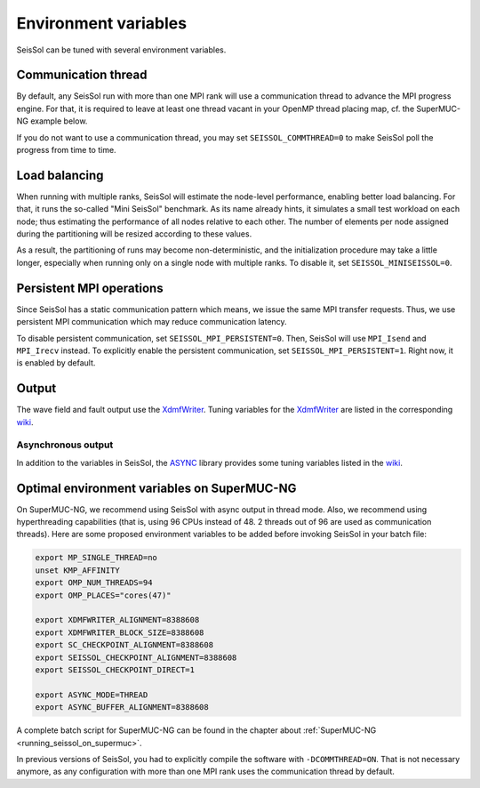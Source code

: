..
  SPDX-FileCopyrightText: 2018 SeisSol Group

  SPDX-License-Identifier: BSD-3-Clause
  SPDX-LicenseComments: Full text under /LICENSE and /LICENSES/

  SPDX-FileContributor: Author lists in /AUTHORS and /CITATION.cff

Environment variables
=====================

SeisSol can be tuned with several environment variables.

Communication thread
--------------------

By default, any SeisSol run with more than one MPI rank will use a communication thread to advance the MPI progress engine.
For that, it is required to leave at least one thread vacant in your OpenMP thread placing map, cf. the SuperMUC-NG example below.

If you do not want to use a communication thread, you may set ``SEISSOL_COMMTHREAD=0`` to make SeisSol poll the progress from time to time.

Load balancing
--------------

When running with multiple ranks, SeisSol will estimate the node-level performance, enabling better load balancing.
For that, it runs the so-called "Mini SeisSol" benchmark. As its name already hints, it simulates a small test workload on each node;
thus estimating the performance of all nodes relative to each other. The number of elements per node assigned during the partitioning will be resized according to these values.

As a result, the partitioning of runs may become non-deterministic, and the initialization procedure may take a little longer, especially when running only on a single node with multiple ranks.
To disable it, set ``SEISSOL_MINISEISSOL=0``.

Persistent MPI operations
-------------------------

Since SeisSol has a static communication pattern which means, we issue the same MPI transfer requests.
Thus, we use persistent MPI communication which may reduce communication latency.

To disable persistent communication, set ``SEISSOL_MPI_PERSISTENT=0``. Then, SeisSol will use ``MPI_Isend`` and ``MPI_Irecv`` instead. To explicitly enable the persistent communication, set ``SEISSOL_MPI_PERSISTENT=1``. Right now, it is enabled by default.

Output
------

The wave field and fault output use the
`XdmfWriter <https://github.com/TUM-I5/XdmfWriter>`__. Tuning variables
for the `XdmfWriter <https://github.com/TUM-I5/XdmfWriter>`__ are listed
in the corresponding
`wiki <https://github.com/TUM-I5/XdmfWriter/wiki>`__.

.. _asynchronous-output:

Asynchronous output
~~~~~~~~~~~~~~~~~~~

In addition to the variables in SeisSol, the
`ASYNC <https://github.com/TUM-I5/ASYNC>`__ library provides some tuning
variables listed in the `wiki <https://github.com/TUM-I5/ASYNC/wiki>`__.

.. _optimal_environment_variables_on_supermuc_ng:

Optimal environment variables on SuperMUC-NG
--------------------------------------------

On SuperMUC-NG, we recommend using SeisSol with async output in thread mode.
Also, we recommend using hyperthreading capabilities (that is, using 96 CPUs instead of 48. 2 threads out of 96 are used as communication threads).
Here are some proposed environment variables to be added before invoking SeisSol in your batch file:

.. code:: bash

   export MP_SINGLE_THREAD=no
   unset KMP_AFFINITY
   export OMP_NUM_THREADS=94
   export OMP_PLACES="cores(47)"

   export XDMFWRITER_ALIGNMENT=8388608
   export XDMFWRITER_BLOCK_SIZE=8388608
   export SC_CHECKPOINT_ALIGNMENT=8388608
   export SEISSOL_CHECKPOINT_ALIGNMENT=8388608
   export SEISSOL_CHECKPOINT_DIRECT=1

   export ASYNC_MODE=THREAD
   export ASYNC_BUFFER_ALIGNMENT=8388608

A complete batch script for SuperMUC-NG can be found in the chapter about :ref:`SuperMUC-NG <running_seissol_on_supermuc>`.

In previous versions of SeisSol, you had to explicitly compile the software with ``-DCOMMTHREAD=ON``. That is not necessary anymore, as
any configuration with more than one MPI rank uses the communication thread by default.

